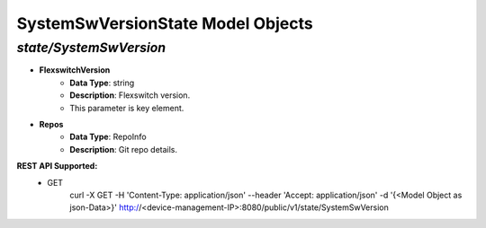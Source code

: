 SystemSwVersionState Model Objects
============================================

*state/SystemSwVersion*
------------------------------------

- **FlexswitchVersion**
	- **Data Type**: string
	- **Description**: Flexswitch version.
	- This parameter is key element.
- **Repos**
	- **Data Type**: RepoInfo
	- **Description**: Git repo details.


**REST API Supported:**
	- GET
		 curl -X GET -H 'Content-Type: application/json' --header 'Accept: application/json' -d '{<Model Object as json-Data>}' http://<device-management-IP>:8080/public/v1/state/SystemSwVersion


